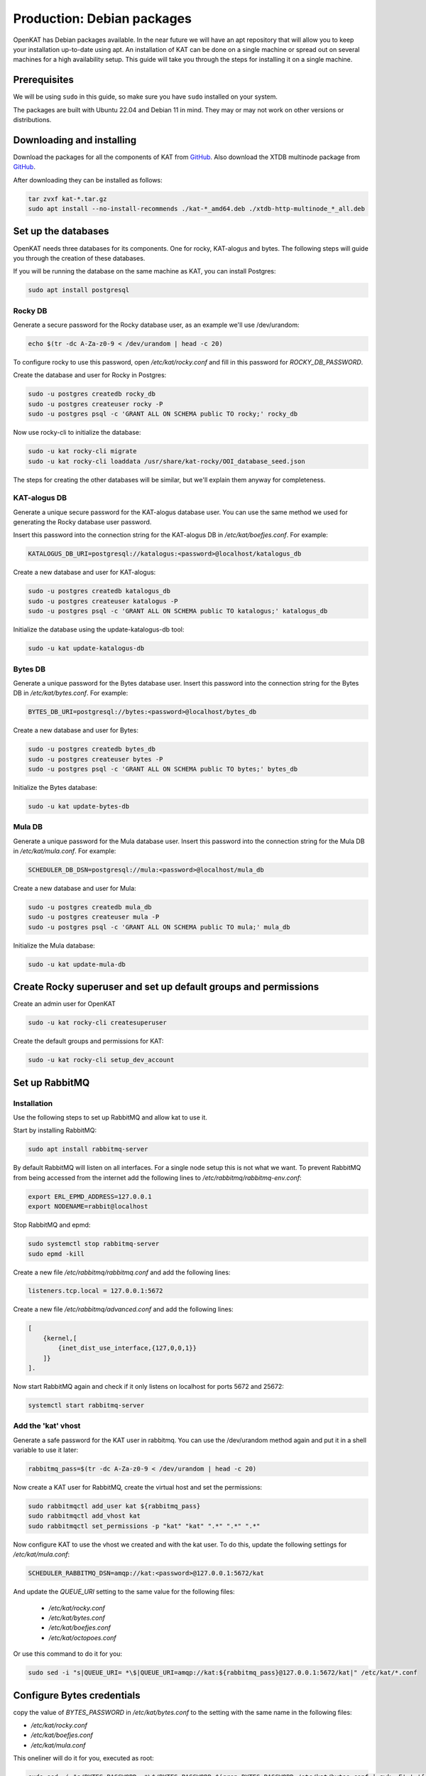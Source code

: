 ===========================
Production: Debian packages
===========================

OpenKAT has Debian packages available. In the near future we will have an apt
repository that will allow you to keep your installation up-to-date using apt.
An installation of KAT can be done on a single machine or spread out on several
machines for a high availability setup. This guide will take you through the
steps for installing it on a single machine.

Prerequisites
=============

We will be using ``sudo`` in this guide, so make sure you have ``sudo`` installed on
your system.

The packages are built with Ubuntu 22.04 and Debian 11 in mind.
They may or may not work on other versions or distributions.

Downloading and installing
==========================

Download the packages for all the components of KAT from `GitHub
<https://github.com/minvws/nl-kat-coordination/releases/latest>`__. Also download the XTDB
multinode package from `GitHub
<https://github.com/dekkers/xtdb-http-multinode/releases/latest>`__.

After downloading they can be installed as follows:

.. code-block:: sh

    tar zvxf kat-*.tar.gz
    sudo apt install --no-install-recommends ./kat-*_amd64.deb ./xtdb-http-multinode_*_all.deb

Set up the databases
====================

OpenKAT needs three databases for its components. One for rocky, KAT-alogus and bytes. The following steps will guide you through the creation of these databases.

If you will be running the database on the same machine as KAT, you can install Postgres:

.. code-block:: sh

    sudo apt install postgresql

Rocky DB
--------

Generate a secure password for the Rocky database user, as an example we'll use /dev/urandom:

.. code-block:: sh

    echo $(tr -dc A-Za-z0-9 < /dev/urandom | head -c 20)

To configure rocky to use this password, open `/etc/kat/rocky.conf` and fill in this password for `ROCKY_DB_PASSWORD`.

Create the database and user for Rocky in Postgres:

.. code-block:: sh

    sudo -u postgres createdb rocky_db
    sudo -u postgres createuser rocky -P
    sudo -u postgres psql -c 'GRANT ALL ON SCHEMA public TO rocky;' rocky_db

Now use rocky-cli to initialize the database:

.. code-block:: sh

    sudo -u kat rocky-cli migrate
    sudo -u kat rocky-cli loaddata /usr/share/kat-rocky/OOI_database_seed.json

The steps for creating the other databases will be similar, but we'll explain them anyway for completeness.

KAT-alogus DB
-------------

Generate a unique secure password for the KAT-alogus database user. You can use the same method we used for generating the Rocky database user password.

Insert this password into the connection string for the KAT-alogus DB in `/etc/kat/boefjes.conf`. For example:

.. code-block:: sh

    KATALOGUS_DB_URI=postgresql://katalogus:<password>@localhost/katalogus_db

Create a new database and user for KAT-alogus:

.. code-block:: sh

    sudo -u postgres createdb katalogus_db
    sudo -u postgres createuser katalogus -P
    sudo -u postgres psql -c 'GRANT ALL ON SCHEMA public TO katalogus;' katalogus_db

Initialize the database using the update-katalogus-db tool:

.. code-block:: sh

    sudo -u kat update-katalogus-db

Bytes DB
--------

Generate a unique password for the Bytes database user. Insert this password
into the connection string for the Bytes DB in `/etc/kat/bytes.conf`. For
example:

.. code-block:: sh

    BYTES_DB_URI=postgresql://bytes:<password>@localhost/bytes_db

Create a new database and user for Bytes:

.. code-block:: sh

    sudo -u postgres createdb bytes_db
    sudo -u postgres createuser bytes -P
    sudo -u postgres psql -c 'GRANT ALL ON SCHEMA public TO bytes;' bytes_db

Initialize the Bytes database:

.. code-block:: sh

    sudo -u kat update-bytes-db

Mula DB
--------

Generate a unique password for the Mula database user. Insert this password into
the connection string for the Mula DB in `/etc/kat/mula.conf`. For example:

.. code-block:: sh

    SCHEDULER_DB_DSN=postgresql://mula:<password>@localhost/mula_db

Create a new database and user for Mula:

.. code-block:: sh

    sudo -u postgres createdb mula_db
    sudo -u postgres createuser mula -P
    sudo -u postgres psql -c 'GRANT ALL ON SCHEMA public TO mula;' mula_db

Initialize the Mula database:

.. code-block:: sh

    sudo -u kat update-mula-db

Create Rocky superuser and set up default groups and permissions
================================================================

Create an admin user for OpenKAT

.. code-block:: sh

    sudo -u kat rocky-cli createsuperuser

Create the default groups and permissions for KAT:

.. code-block:: sh

    sudo -u kat rocky-cli setup_dev_account

Set up RabbitMQ
===============

Installation
------------

Use the following steps to set up RabbitMQ and allow kat to use it.

Start by installing RabbitMQ:

.. code-block:: sh

    sudo apt install rabbitmq-server

By default RabbitMQ will listen on all interfaces. For a single node setup this is not what we want. To prevent RabbitMQ from being accessed from the internet add the following lines to `/etc/rabbitmq/rabbitmq-env.conf`:

.. code-block:: sh

    export ERL_EPMD_ADDRESS=127.0.0.1
    export NODENAME=rabbit@localhost

Stop RabbitMQ and epmd:

.. code-block:: sh

    sudo systemctl stop rabbitmq-server
    sudo epmd -kill

Create a new file `/etc/rabbitmq/rabbitmq.conf` and add the following lines:

.. code-block:: unixconfig

    listeners.tcp.local = 127.0.0.1:5672

Create a new file `/etc/rabbitmq/advanced.conf` and add the following lines:

.. code-block:: erlang

    [
        {kernel,[
            {inet_dist_use_interface,{127,0,0,1}}
        ]}
    ].

Now start RabbitMQ again and check if it only listens on localhost for ports 5672 and 25672:

.. code-block:: sh

    systemctl start rabbitmq-server

Add the 'kat' vhost
-------------------

Generate a safe password for the KAT user in rabbitmq. You can use the /dev/urandom method again and put it in a shell variable to use it later:

.. code-block:: sh

    rabbitmq_pass=$(tr -dc A-Za-z0-9 < /dev/urandom | head -c 20)

Now create a KAT user for RabbitMQ, create the virtual host and set the permissions:

.. code-block:: sh

    sudo rabbitmqctl add_user kat ${rabbitmq_pass}
    sudo rabbitmqctl add_vhost kat
    sudo rabbitmqctl set_permissions -p "kat" "kat" ".*" ".*" ".*"

Now configure KAT to use the vhost we created and with the kat user. To do this, update the following settings for `/etc/kat/mula.conf`:

.. code-block:: sh

    SCHEDULER_RABBITMQ_DSN=amqp://kat:<password>@127.0.0.1:5672/kat

And update the `QUEUE_URI` setting to the same value for the following files:

 * `/etc/kat/rocky.conf`
 * `/etc/kat/bytes.conf`
 * `/etc/kat/boefjes.conf`
 * `/etc/kat/octopoes.conf`

Or use this command to do it for you:

.. code-block:: sh

    sudo sed -i "s|QUEUE_URI= *\$|QUEUE_URI=amqp://kat:${rabbitmq_pass}@127.0.0.1:5672/kat|" /etc/kat/*.conf

Configure Bytes credentials
===========================

copy the value of `BYTES_PASSWORD` in `/etc/kat/bytes.conf` to the setting with the same name in the following files:

- `/etc/kat/rocky.conf`
- `/etc/kat/boefjes.conf`
- `/etc/kat/mula.conf`

This oneliner will do it for you, executed as root:

.. code-block:: sh

    sudo sed -i "s/BYTES_PASSWORD= *\$/BYTES_PASSWORD=$(grep BYTES_PASSWORD /etc/kat/bytes.conf | awk -F'=' '{ print $2 }')/" /etc/kat/*.conf

Restart KAT
===========

After finishing these steps, you should restart KAT to load the new configuration:

.. code-block:: sh

    sudo systemctl restart kat-rocky kat-mula kat-bytes kat-boefjes kat-normalizers kat-katalogus kat-keiko kat-octopoes kat-octopoes-worker

Start KAT on system boot
========================

To start KAT when the system boots, enable all KAT services:

.. code-block:: sh

    sudo systemctl enable kat-rocky kat-mula kat-bytes kat-boefjes kat-normalizers kat-katalogus kat-keiko kat-octopoes kat-octopoes-worker

Start using OpenKAT
===================

By default OpenKAT will be accessible in your browser through `https://<server IP>:8443` (http://<server IP>:8000 for docker based installs). There, Rocky will take you through the steps of setting up your account and running your first boefjes.

.. _Upgrading Debian:

Upgrading OpenKAT
=================

You can upgrade OpenKAT by installing the newer packages. Make a backup of your files, download the packages and remove the old ones if needed:

.. code-block:: sh

    tar zvxf kat-*.tar.gz
    sudo apt install --no-install-recommends ./kat-*_amd64.deb

If a newer version of the xtdb multinode is available install it as well:

.. code-block:: sh

    apt install --no-install-recommends ./xtdb-http-multinode_*_all.deb

After installation you need to run the database migrations and load fixture again. For Rocky DB:

.. code-block:: sh

    sudo -u kat rocky-cli migrate
    sudo -u kat rocky-cli loaddata /usr/share/kat-rocky/OOI_database_seed.json

When running "sudo -u kat rocky-cli migrate" you might get the warning "Your models in app(s): 'password_history', 'two_factor' have changes that are not yet reflected in a migration, and so won't be applied." This can be ignored.

For KAT-alogus DB

.. code-block:: sh

    sudo -u kat update-katalogus-db

For Bytes DB:

.. code-block:: sh

    sudo -u kat update-bytes-db

For Mula DB:

.. code-block:: sh

    sudo -u kat update-mula-db

Restart all processes:

.. code-block:: sh

    sudo systemctl restart kat-rocky kat-mula kat-bytes kat-boefjes kat-normalizers kat-katalogus kat-keiko kat-octopoes kat-octopoes-worker
